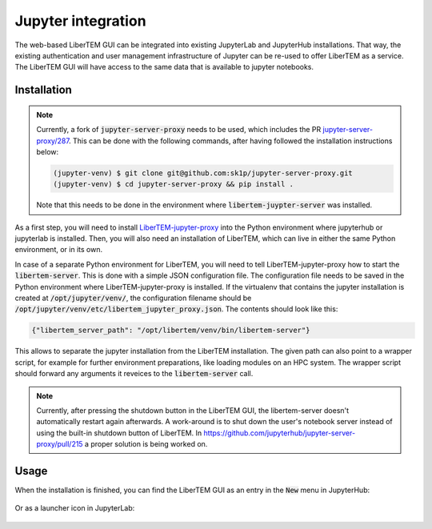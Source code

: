 .. _`jupyter integration`:

Jupyter integration
===================

The web-based LiberTEM GUI can be integrated into existing JupyterLab and
JupyterHub installations. That way, the existing authentication and user
management infrastructure of Jupyter can be re-used to offer LiberTEM as
a service. The LiberTEM GUI will have access to the same data that is available
to jupyter notebooks.

Installation
------------

.. note::

    Currently, a fork of :code:`jupyter-server-proxy` needs to be used, which includes
    the PR `jupyter-server-proxy/287 <https://github.com/jupyterhub/jupyter-server-proxy/pull/287>`_.
    This can be done with the following commands, after having followed the installation
    instructions below:

    .. code-block:: shell
        
        (jupyter-venv) $ git clone git@github.com:sk1p/jupyter-server-proxy.git
        (jupyter-venv) $ cd jupyter-server-proxy && pip install .

    Note that this needs to be done in the environment where 
    :code:`libertem-juypter-server` was installed.


As a first step, you will need to install
`LiberTEM-jupyter-proxy <https://github.com/LiberTEM/LiberTEM-jupyter-proxy>`_
into the Python environment where jupyterhub or jupyterlab is installed. Then,
you will also need an installation of LiberTEM, which can live in either the same
Python environment, or in its own.

In case of a separate Python environment for LiberTEM, you will need to tell
LiberTEM-jupyter-proxy how to start the :code:`libertem-server`. This is done
with a simple JSON configuration file. The configuration file needs to be saved in the
Python environment where LiberTEM-jupyter-proxy is installed. If the virtualenv
that contains the jupyter installation is created at
:code:`/opt/jupyter/venv/`, the configuration filename should be
:code:`/opt/jupyter/venv/etc/libertem_jupyter_proxy.json`. The contents should
look like this:

.. code-block:: json

   {"libertem_server_path": "/opt/libertem/venv/bin/libertem-server"}

This allows to separate the jupyter installation from the LiberTEM installation.
The given path can also point to a wrapper script, for example for further environment
preparations, like loading modules on an HPC system. The wrapper script should forward
any arguments it reveices to the :code:`libertem-server` call.

.. note:: Currently, after pressing the shutdown button in the LiberTEM GUI, the
   libertem-server doesn't automatically restart again afterwards. A work-around
   is to shut down the user's notebook server instead of using the built-in shutdown
   button of LiberTEM. In https://github.com/jupyterhub/jupyter-server-proxy/pull/215
   a proper solution is being worked on.

Usage
-----

When the installation is finished, you can find the LiberTEM GUI as an entry
in the :code:`New` menu in JupyterHub:

..  figure:: ./images/use/jupyter-hub.png

Or as a launcher icon in JupyterLab:

..  figure:: ./images/use/jupyter-lab.png
